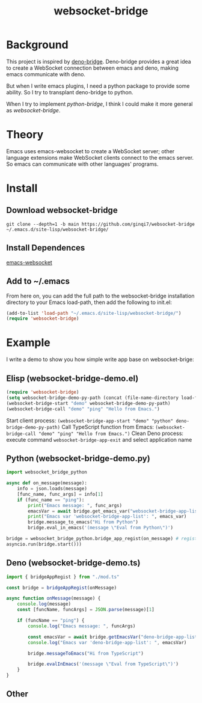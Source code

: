 #+title: websocket-bridge

* Background

This project is inspired by [[https://github.com/manateelazycat/deno-bridge][deno-bridge]]. Deno-bridge provides a great idea to create a WebSocket connection between emacs and deno, making emacs communicate with deno.

But when I write emacs plugins, I need a python package to provide some ability. So I try to transplant deno-bridge to python.

When I try to implement /python-bridge/, I think I could make it more general as /websocket-bridge/.

* Theory

Emacs uses emacs-websocket to create a WebSocket server; other language extensions make WebSocket clients connect to the emacs server. So emacs can communicate with other languages' programs. 

* Install

** Download websocket-bridge
#+begin_src shell
  git clone --depth=1 -b main https://github.com/ginqi7/websocket-bridge ~/.emacs.d/site-lisp/websocket-bridge/
#+end_src

** Install Dependences
[[https://github.com/ahyatt/emacs-websocket][emacs-websocket]]

** Add to ~/.emacs
From here on, you can add the full path to the websocket-bridge installation directory to your Emacs load-path, then add the following to init.el:
#+begin_src emacs-lisp
(add-to-list 'load-path "~/.emacs.d/site-lisp/websocket-bridge/")
(require 'websocket-bridge)
#+end_src

* Example

I write a demo to show you how simple write app base on websocket-brige:

** Elisp (websocket-bridge-demo.el)
#+begin_src emacs-lisp
  (require 'websocket-bridge)
  (setq websocket-bridge-demo-py-path (concat (file-name-directory load-file-name) "websocket-bridge-demo.py"))
  (websocket-bridge-start "demo" websocket-bridge-demo-py-path)
  (websocket-bridge-call "demo" "ping" "Hello from Emacs.")
#+end_src

Start client process: ~(websocket-bridge-app-start "demo" "python" deno-bridge-demo-py-path)~
Call TypeScript function from Emacs: ~(websocket-bridge-call "demo" "ping" "Hello from Emacs.")~
Clean Deno process: execute command ~websocket-bridge-app-exit~ and select application name

** Python (websocket-bridge-demo.py)
#+begin_src python
  import websocket_bridge_python

  async def on_message(message): 
      info = json.loads(message)
      [func_name, func_args] = info[1]
      if (func_name == "ping"): 
          print("Emacs message: ", func_args)
          emacsVar = await bridge.get_emacs_var("websocket-bridge-app-list")
          print("Emacs var 'websocket-bridge-app-list': ", emacs_var)
          bridge.message_to_emacs("Hi from Python")
          bridge.eval_in_emacs('(message \"Eval from Python\")')

  bridge = websocket_bridge_python.bridge_app_regist(on_message) # regist message handle function
  asyncio.run(bridge.start()))
#+end_src

** Deno (websocket-bridge-demo.ts)
#+begin_src typescript
import { bridgeAppRegist } from "./mod.ts"

const bridge = bridgeAppRegist(onMessage)

async function onMessage(message) {
    console.log(message)
    const [funcName, funcArgs] = JSON.parse(message)[1]

    if (funcName == "ping") {
        console.log("Emacs message: ", funcArgs)

        const emacsVar = await bridge.getEmacsVar("deno-bridge-app-list")
        console.log("Emacs var 'deno-bridge-app-list': ", emacsVar)

        bridge.messageToEmacs("Hi from TypeScript")

        bridge.evalInEmacs('(message \"Eval from TypeScript\")')
    }
}
#+end_src

** Other

